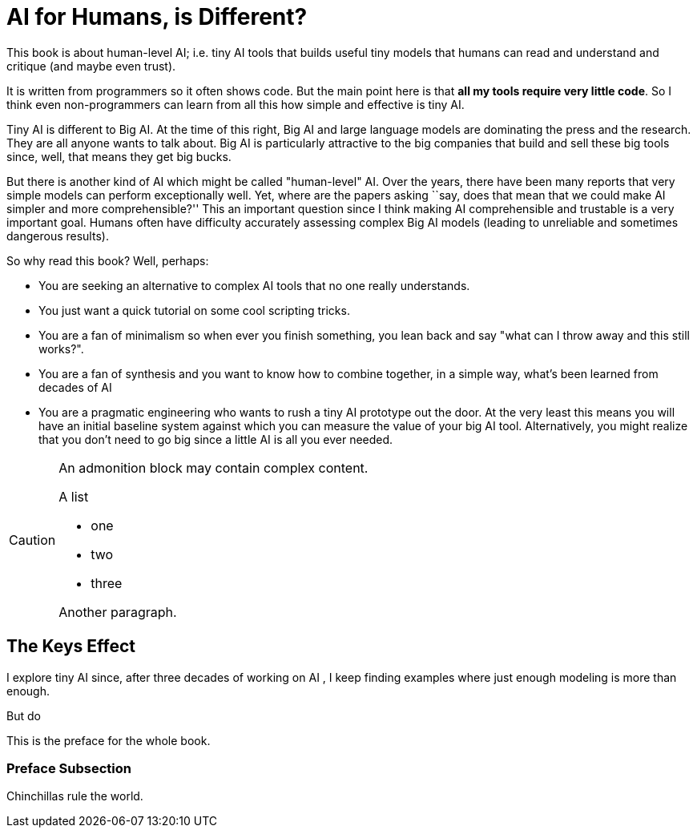 
:sectnums!:
= AI for Humans,  is Different?

This book is about human-level AI; i.e. tiny AI tools that builds useful     tiny models that humans can read and understand and critique 
(and maybe even trust).  

It is written from programmers
so it often shows code. But the main point here is that **all my tools require very little code**. So  I think even non-programmers can learn
from all this how simple and effective is tiny AI. 

Tiny AI is different to Big AI.  At the time of this right, Big AI and large language models are  dominating the press and the research.
They are all anyone wants to talk about. Big AI is particularly  attractive to the      big companies that build and sell these
big tools since, well, that means they get big bucks. 

But there is another kind of AI which might be called "human-level" AI. 
Over the years, there have been many reports that very simple models can perform exceptionally well. Yet, where are the papers
asking ``say, does that mean that we could make AI
simpler and more comprehensible?'' 
This an important question since
I think making AI comprehensible and trustable is a very   important goal.
Humans often have difficulty accurately assessing complex Big AI
models (leading to unreliable and sometimes dangerous results). 

So why read this book? Well, perhaps:

- You are seeking an alternative to complex AI tools that no one really understands. 
- You just want a quick tutorial on some cool scripting tricks.
- You are a fan of minimalism so  when ever you finish something, you lean back and say "what can I throw away and this still works?".
- You are a fan of synthesis and you want to know how to combine together, in a simple way, what's been learned from decades of AI
- You are a pragmatic engineering who wants to  rush a tiny AI prototype out the  door.
At the very least this means you   will have an initial baseline system against which you can measure the value of your big AI tool.
Alternatively, you might realize that you don't need to go big  since a little AI is all you ever needed. 

[CAUTION]
====
An admonition block may contain complex content.

.A list
- one
- two
- three

Another paragraph.
====

== The Keys Effect

I explore tiny AI since, after three decades of working on AI [[Me92]], I keep finding examples
where  just enough modeling is    more than enough.



But do 

This is the preface for the whole book.

=== Preface Subsection

Chinchillas rule the world.